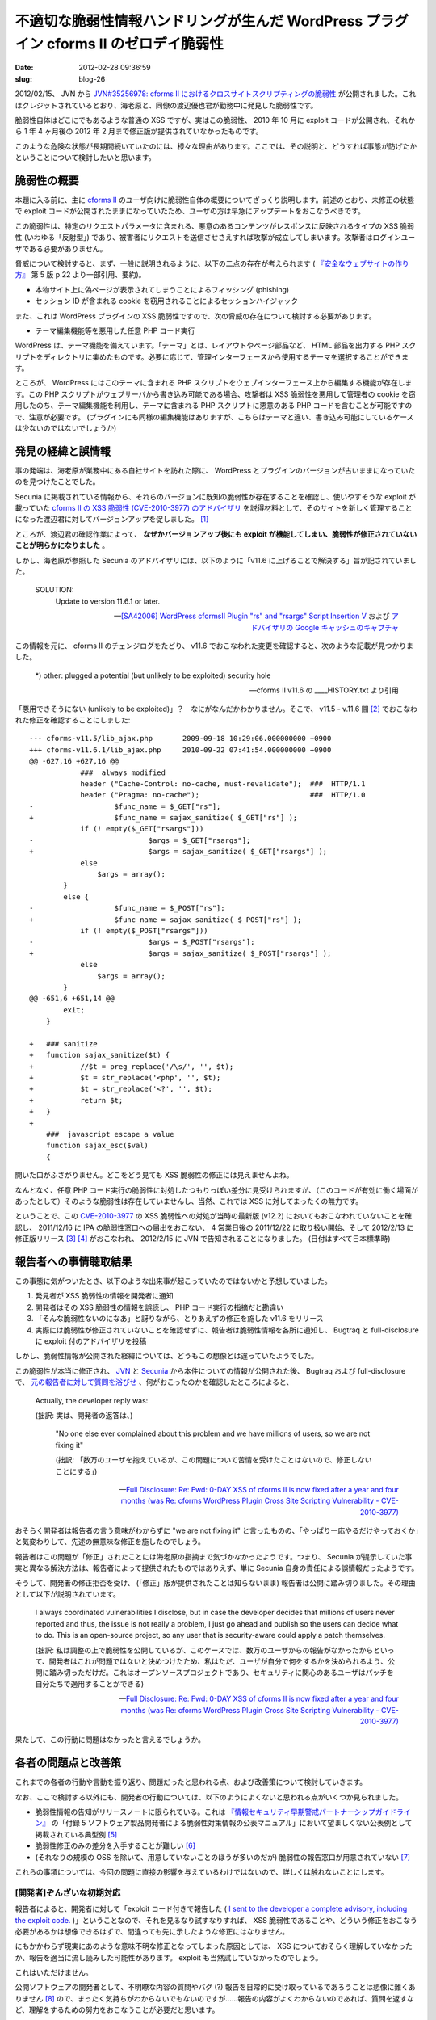 ======================================================================================
不適切な脆弱性情報ハンドリングが生んだ WordPress プラグイン cforms II のゼロデイ脆弱性
======================================================================================

:date: 2012-02-28 09:36:59
:slug: blog-26

2012/02/15、 JVN から `JVN#35256978: cforms II におけるクロスサイトスクリプティングの脆弱性 <http://jvn.jp/jp/JVN35256978/>`_ が公開されました。これはクレジットされているとおり、海老原と、同僚の渡辺優也君が勤務中に発見した脆弱性です。

脆弱性自体はどこにでもあるような普通の XSS ですが、実はこの脆弱性、 2010 年 10 月に exploit コードが公開され、それから 1 年 4 ヶ月後の 2012 年 2 月まで修正版が提供されていなかったものです。

このような危険な状態が長期間続いていたのには、様々な理由があります。ここでは、その説明と、どうすれば事態が防げたかということについて検討したいと思います。

脆弱性の概要
============

本題に入る前に、主に `cforms II <http://www.deliciousdays.com/cforms-plugin/>`_ のユーザ向けに脆弱性自体の概要についてざっくり説明します。前述のとおり、未修正の状態で exploit コードが公開されたままになっていたため、ユーザの方は早急にアップデートをおこなうべきです。

この脆弱性は、特定のリクエストパラメータに含まれる、悪意のあるコンテンツがレスポンスに反映されるタイプの XSS 脆弱性 (いわゆる「反射型」) であり、被害者にリクエストを送信させさえすれば攻撃が成立してしまいます。攻撃者はログインユーザである必要がありません。

脅威について検討すると、まず、一般に説明されるように、以下の二点の存在が考えられます ( `『安全なウェブサイトの作り方』 <http://www.ipa.go.jp/security/vuln/websecurity.html>`_ 第 5 版 p.22 より一部引用、要約)。

* 本物サイト上に偽ページが表示されてしまうことによるフィッシング (phishing)
* セッション ID が含まれる cookie を窃用されることによるセッションハイジャック

また、これは WordPress プラグインの XSS 脆弱性ですので、次の脅威の存在について検討する必要があります。

* テーマ編集機能等を悪用した任意 PHP コード実行

WordPress は、テーマ機能を備えています。「テーマ」とは、レイアウトやページ部品など、 HTML 部品を出力する PHP スクリプトをディレクトリに集めたものです。必要に応じて、管理インターフェースから使用するテーマを選択することができます。

ところが、 WordPress にはこのテーマに含まれる PHP スクリプトをウェブインターフェース上から編集する機能が存在します。この PHP スクリプトがウェブサーバから書き込み可能である場合、攻撃者は XSS 脆弱性を悪用して管理者の cookie を窃用したのち、テーマ編集機能を利用し、テーマに含まれる PHP スクリプトに悪意のある PHP コードを含むことが可能ですので、注意が必要です。 (プラグインにも同様の編集機能はありますが、こちらはテーマと違い、書き込み可能にしているケースは少ないのではないでしょうか)

発見の経緯と誤情報
==================

事の発端は、海老原が業務中にある自社サイトを訪れた際に、 WordPress とプラグインのバージョンが古いままになっていたのを見つけたことでした。

Secunia に掲載されている情報から、それらのバージョンに既知の脆弱性が存在することを確認し、使いやすそうな exploit が載っていた `cforms II の XSS 脆弱性 (CVE-2010-3977) のアドバイザリ <http://seclists.org/bugtraq/2010/Nov/21>`_ を説得材料として、そのサイトを新しく管理することになった渡辺君に対してバージョンアップを促しました。 [#]_

ところが、渡辺君の確認作業によって、 **なぜかバージョンアップ後にも exploit が機能してしまい、脆弱性が修正されていないことが明らかになりました** 。

しかし、海老原が参照した Secunia のアドバイザリには、以下のように「v11.6 に上げることで解決する」旨が記されていました。

    SOLUTION:
        Update to version 11.6.1 or later.

    -- `[SA42006] WordPress cformsII Plugin "rs" and "rsargs" Script Insertion V <http://lists.virus.org/sec-adv-1011/msg00012.html>`_ および `アドバイザリの Google キャッシュのキャプチャ <http://ebitan.tumblr.com/post/18070520341/wordpress-cformsii-plugin-rs-and-rsargs-script>`_

この情報を元に、 cforms II のチェンジログをたどり、 v11.6 でおこなわれた変更を確認すると、次のような記載が見つかりました。

    \*) other:  plugged a potential (but unlikely to be exploited) security hole

    -- cforms II v11.6 の ____HISTORY.txt より引用

「悪用できそうにない (unlikely to be exploited)」？　なにがなんだかわかりません。そこで、 v11.5 - v.11.6 間 [#]_ でおこなわれた修正を確認することにしました::

    --- cforms-v11.5/lib_ajax.php	2009-09-18 10:29:06.000000000 +0900
    +++ cforms-v11.6.1/lib_ajax.php	2010-09-22 07:41:54.000000000 +0900
    @@ -627,16 +627,16 @@
                ###  always modified
                header ("Cache-Control: no-cache, must-revalidate");  ###  HTTP/1.1
                header ("Pragma: no-cache");                          ###  HTTP/1.0
    -			$func_name = $_GET["rs"];
    +			$func_name = sajax_sanitize( $_GET["rs"] );
                if (! empty($_GET["rsargs"]))
    -				$args = $_GET["rsargs"];
    +				$args = sajax_sanitize( $_GET["rsargs"] );
                else
                    $args = array();
            }
            else {
    -			$func_name = $_POST["rs"];
    +			$func_name = sajax_sanitize( $_POST["rs"] );
                if (! empty($_POST["rsargs"]))
    -				$args = $_POST["rsargs"];
    +				$args = sajax_sanitize( $_POST["rsargs"] );
                else
                    $args = array();
            }
    @@ -651,6 +651,14 @@
            exit;
        }
     
    +	### sanitize
    +	function sajax_sanitize($t) {
    +		//$t = preg_replace('/\s/', '', $t);
    +		$t = str_replace('<php', '', $t);
    +		$t = str_replace('<?', '', $t);
    +		return $t;
    +	}
    +
        ###  javascript escape a value
        function sajax_esc($val)
        {    

開いた口がふさがりません。どこをどう見ても XSS 脆弱性の修正には見えませんよね。

なんとなく、任意 PHP コード実行の脆弱性に対処したつもりっぽい差分に見受けられますが、（このコードが有効に働く場面があったとして）そのような脆弱性は存在していませんし、当然、これでは XSS に対してまったくの無力です。

ということで、この `CVE-2010-3977 <http://cve.mitre.org/cgi-bin/cvename.cgi?name=CVE-2010-3977>`_ の XSS 脆弱性への対処が当時の最新版 (v12.2) においてもおこなわれていないことを確認し、 2011/12/16 に IPA の脆弱性窓口への届出をおこない、 4 営業日後の 2011/12/22 に取り扱い開始、そして 2012/2/13 に修正版リリース [#]_ [#]_ がおこなわれ、 2012/2/15 に JVN で告知されることになりました。 (日付はすべて日本標準時)

報告者への事情聴取結果
======================

この事態に気がついたとき、以下のような出来事が起こっていたのではないかと予想していました。

1. 発見者が XSS 脆弱性の情報を開発者に通知
2. 開発者はその XSS 脆弱性の情報を誤読し、 PHP コード実行の指摘だと勘違い
3. 「そんな脆弱性ないのになあ」と訝りながら、とりあえずの修正を施した v11.6 をリリース
4. 実際には脆弱性が修正されていないことを確認せずに、報告者は脆弱性情報を各所に通知し、 Bugtraq と full-disclosure に exploit 付のアドバイザリを投稿

しかし、脆弱性情報が公開された経緯については、どうもこの想像とは違っていたようでした。

この脆弱性が本当に修正され、 `JVN <http://jvn.jp/jp/JVN35256978/index.html>`_ と `Secunia <http://secunia.com/advisories/47984/>`_ から本件についての情報が公開された後、 Bugtraq および full-disclosure で、 `元の報告者に対して質問を浴びせ <http://seclists.org/fulldisclosure/2012/Feb/272>`_ 、何がおこったのかを確認したところによると、

    Actually, the developer reply was:

    (拙訳: 実は、開発者の返答は、)

        "No one else ever complained about this problem and we have millions of users, so we are not fixing it"

        (拙訳: 「数万のユーザを抱えているが、この問題について苦情を受けたことはないので、修正しないことにする」)

    -- `Full Disclosure: Re: Fwd: 0-DAY XSS of cforms II is now fixed after a year and four months (was Re: cforms WordPress Plugin Cross Site Scripting Vulnerability - CVE-2010-3977) <http://seclists.org/fulldisclosure/2012/Feb/264>`_

おそらく開発者は報告者の言う意味がわからずに "we are not fixing it" と言ったものの、「やっぱり一応やるだけやっておくか」と気変わりして、先述の無意味な修正を施したのでしょう。

報告者はこの問題が「修正」されたことには海老原の指摘まで気づかなかったようです。つまり、 Secunia が提示していた事実と異なる解決方法は、報告者によって提供されたものではありえず、単に Secunia 自身の責任による誤情報だったようです。

そうして、開発者の修正拒否を受け、 (「修正」版が提供されたことは知らないまま) 報告者は公開に踏み切りました。その理由として以下が説明されています。

    I always coordinated vulnerabilities I disclose, but in case the developer decides that millions of users never reported and thus, the issue is not really a problem, I just go ahead and publish so the users can decide what to do.   This is an open-source project, so any user that is security-aware could apply a patch themselves.  

    (拙訳: 私は調整の上で脆弱性を公開しているが、このケースでは、数万のユーザからの報告がなかったからといって、開発者はこれが問題ではないと決めつけたため、私はただ、ユーザが自分で何をするかを決められるよう、公開に踏み切っただけだ。これはオープンソースプロジェクトであり、セキュリティに関心のあるユーザはパッチを自分たちで適用することができる)

    -- `Full Disclosure: Re: Fwd: 0-DAY XSS of cforms II is now fixed after a year and four months (was Re: cforms WordPress Plugin Cross Site Scripting Vulnerability - CVE-2010-3977) <http://seclists.org/fulldisclosure/2012/Feb/264>`_

果たして、この行動に問題はなかったと言えるでしょうか。

各者の問題点と改善策
====================

これまでの各者の行動や言動を振り返り、問題だったと思われる点、および改善策について検討していきます。

なお、ここで検討する以外にも、開発者の行動については、以下のようによくないと思われる点がいくつか見られました。

* 脆弱性情報の告知がリリースノートに限られている。これは `『情報セキュリティ早期警戒パートナーシップガイドライン』 <http://www.ipa.go.jp/security/ciadr/partnership_guide.html>`_ の「付録 5 ソフトウェア製品開発者による脆弱性対策情報の公表マニュアル」において望ましくない公表例として掲載されている典型例 [#]_
* 脆弱性修正のみの差分を入手することが難しい [#]_
* (それなりの規模の OSS を除いて、用意していないことのほうが多いのだが) 脆弱性の報告窓口が用意されていない [#]_

これらの事項については、今回の問題に直接の影響を与えているわけではないので、詳しくは触れないことにします。

[開発者]ぞんざいな初期対応
--------------------------

報告者によると、開発者に対して「exploit コード付きで報告した ( `I sent to the developer a complete advisory, including the exploit code. <http://seclists.org/fulldisclosure/2012/Feb/264>`_ )」ということなので、それを見るなり試すなりすれば、 XSS 脆弱性であることや、どういう修正をおこなう必要があるかは想像できるはずで、間違っても先に示したような修正にはなりません。

にもかかわらず現実にあのような意味不明な修正となってしまった原因としては、 XSS についておそらく理解していなかったか、報告を適当に流し読みした可能性があります。 exploit も当然試していなかったのでしょう。

これはいただけません。

公開ソフトウェアの開発者として、不明瞭な内容の質問やバグ (?) 報告を日常的に受け取っているであろうことは想像に難くありません [#]_ ので、まったく気持ちがわからないでもないのですが……報告の内容がよくわからないのであれば、質問を返すなど、理解をするための努力をおこなうことが必要だと思います。

もちろんこれは普通のバグ報告においても言えることですが、悪用の危険があるセキュリティ脆弱性であればなおさらです。特に脆弱性報告の場合、無下にされたり、対応が極端に遅かったりすると、修正前に情報が公開されてしまう可能性があります。すべて順調に事が運んだ場合に比べると危険にさらされるユーザが増えることになりますが、報告者としては、ぐずぐずしている間に脆弱性を悪用されてしまわないよう、危険を被るユーザが一定数出ることは承知の上で情報を公開しているはずなので、一概に悪いことであるとは言えません。

脆弱性報告に対する真偽や修正の必要性の判断は、通常のバグ報告以上に慎重かつ迅速におこなわれるべきで、間違っても今回のような対応をするべきではありません。

[報告者]脆弱性報告が適切でなかったおそれ
----------------------------------------

報告者の行動についても見てみます。

まず、報告者がどのように脆弱性を報告したのかが気になるところです。 `この点について質問したのですが <http://seclists.org/fulldisclosure/2012/Feb/274>`_ 、いまのところ返答は得られていません。実際に内容を確認しないことには断言できませんが、報告に不足があった可能性が考えられます。

開発者が修正の必要性を感じず、かつ PHP コード実行の脆弱性と誤解されたということは——たとえば、脅威など、脆弱性自体の一般的な説明に漏れがあったのでしょう。

海老原の提示した脆弱性レポートでは、以下の点に触れています。

* 脆弱性の種類
* 脆弱性の脅威
* 再現方法
* 脆弱な箇所と理由
* 現在の状況 (v11.6 での修正が適切でなかったこと、 exploit コードが公開されていることなど)
* 修正方法の案

このレポートでは漏れていましたが、脆弱性を確認したバージョンも含める必要のある情報だと思います。

ちなみに、 IPA の脆弱性届出窓口に届出をおこなう際、報告は `規定の様式 <http://www.ipa.go.jp/security/vuln/report/form.txt>`_ に従っている必要があります。その様式に含まれる要素として以下があります。

* 脆弱性を確認したソフトウエア等に関する情報
* 脆弱性の種類
* 再現手順
* 再現の状況（再現性についての設問）
* 脆弱性により発生しうる脅威
* 回避策
* 検証コード

JPCERT/CC が開発者に連絡する内容がどのようなものかについては知らないのですが、おそらく届出内容に基づいたレポートを作成することになるでしょうから、海老原の提示したレポートと内容としては近いものになるのでしょう。 [#]_

報告の受け取り手が必ずしも Web アプリケーションセキュリティに関する一般的な知識があるとは限りません [#]_ から、海老原の脆弱性レポート (+ 確認バージョン) と IPA の様式の両方に共通して存在する要素については漏らさず記載するのが望ましいと思います。 [#]_

開発者に脆弱性を報告する際のガイドライン的なものがあれば有用だと思うのですが、存在しないんでしょうかね……。提出するレポートについては `OVAL <http://oval.mitre.org/>`_ とか参考になるかなと思って軽く調べましたが、これを使って書いても要件にあうものにはならないっぽい気がします。

[報告者]公開したアドバイザリの内容が不明瞭
------------------------------------------

報告者が Bugtraq や full-disclosure に公開したアドバイザリの内容が不明瞭であるのも、大きな問題であると考えています。

    I never said the bug was patched...

    (拙訳: 私はこのバグが修正されたとは言っていないんだけど……)

    -- `Full Disclosure: Re: Fwd: 0-DAY XSS of cforms II is now fixed after a year and four months (was Re: cforms WordPress Plugin Cross Site Scripting Vulnerability - CVE-2010-3977) <http://seclists.org/fulldisclosure/2012/Feb/264>`_

ということですが、 `Full Disclosure: cforms WordPress Plugin Cross Site Scripting Vulnerability - CVE-2010-3977 <http://seclists.org/fulldisclosure/2010/Oct/494>`_ を読んでわかるとおり、彼は **「この脆弱性が修正されていない」とも言っていません** 。

アドバイザリの内容を要約すると以下のようになります (Cross Site Scripting であることはタイトルでしか説明されていません)。

* v11.5 で問題を確認したが、他のバージョンにも影響があるだろう
* lib_ajax.php が作成するデータは POST リクエストによって作られるが、 ``rs`` と ``rsargs`` パラメータは検証されていないために、コードを挿入することが可能である
* exploit コード
* クレジット

先述したように、ユーザが適切な行動をおこなえるように情報公開に踏み切ったということで、その行動理念自体は立派だと思うのですが、このアドバイザリがその理念に則ったものであると言えるかどうか疑問です。

この件においては、「修正されていない」というステータスを示すことがきわめて重要です。その情報がなければ、ユーザはアップデートさえしていれば問題ないと受け取るでしょう。 Secunia の誤情報もその点を明確にしなかったことから来ていると考えられます。

2012/02/27 に full-disclosure で公開された、 Webglimpse というプロダクトのブルートフォース攻撃および XSS 脆弱性に関するポストにおいては、以下のような説明がなされています。

    Developers of Webglimpse were informed as this time, as four previous times, but they ignored all of the warnings and haven't fixed all these holes (at least officially).

    (拙訳: Webglimpse の開発者は今回と、それ以前に 4 回ほど連絡を受けているのだが、彼らはすべての警告を無視し、かつ、これらの欠陥はすべて修正されていない (少なくとも表立っては))

full-disclosure を購読している Webglimpse の利用者は、この文を読み、自らが影響を受ける脆弱性について、なにがしかのアクションを起こすことができるでしょう。しかし、 cforms II の件では、あのアドバイザリを見ただけでは、その必要があるかどうかがわかりません。

Secunia などのセキュリティ関連機関が掲載する誤情報
--------------------------------------------------

今回の件について、 Secunia は「v11.6 にバージョンアップすれば解決する」との誤情報を流しました。現在は修正されているので、 Google キャッシュのキャプチャ画像を以下に提示します。

.. image:: http://26.media.tumblr.com/tumblr_lzsubwUYSC1qz6qi7o1_500.png
   :alt: SA42006 の修正前情報のキャプチャ
   :target: http://ebitan.tumblr.com/post/18070520341/wordpress-cformsii-plugin-rs-and-rsargs-script

おそらく、

* CVE では v11.5 が脆弱であると説明されている
* cforms II v11.6 がリリースされている (し、 "plugged a potential ... security hole" という記述がチェンジログにある)

などの点からそのように推測したのでしょう。筋の悪い推測であるとは思いませんが、実際にはハズレでした。このように確たるソースのない情報が掲載されうるとなると、もうどう対処していいのかわからないです。

現に海老原は、この Secunia の情報を見て、 cforms II のバージョンを上げるべきであると判断しました。そのとき、 Bugtraq に行って報告者のアドバイザリ (と exploit) を見たのは偶然でしかなく、危うく修正されていないことを見逃すところでした。

この手の誤情報といえば、先日の日記『 `勝手に訂正: 「PHP における SQL インジェクション攻撃を行われる脆弱性 (JVNDB-2012-001388)」 <http://co3k.org/blog/25>`_ 』で指摘した、 PHP の開発中バージョンと一部のディストリビューションの配布するパッケージでしか存在しなかったバグが、さもリリース済みの各バージョンに存在する問題であるかのように、 CVE を含む複数のサイトが告知した問題が個人的には記憶に新しいです。こちらは脆弱でないバージョンが脆弱扱いされていたというもので、今回の問題とは逆ですね。

この PHP の一件のように、CVE の時点で間違われるとどうしようもないのですが……ジャストアイディアですが、たとえば、 JVN iPedia などで脆弱性に関する検証レポート (JPCERT/CC によるものでもいいし、有志からのものでもいい) を掲載するというのはどうでしょうか。現状のように JVN で公表された情報の再編だったり、海外の記事の翻訳だったりするだけ (もちろん日本の状況にあわせて内容や CVSS スコアは調整しているでしょうけど) というのも芸がないですし、その種の検証情報が参照しやすい形で示されていれば、情報の価値も高まるし、よいのではないでしょうか。

その「セキュリティ」は誰がために
================================

ということで、このエントリでは、 1 年 4 ヶ月も放置された cforms II の不幸な脆弱性を通して、報告への対応方法、情報公開の在り方などについて検討しました。

ところで、海老原は `Full Disclosure: 0-DAY XSS of cforms II is now fixed after a year and four months (was Re: cforms WordPress Plugin Cross Site Scripting Vulnerability - CVE-2010-3977) <http://seclists.org/fulldisclosure/2012/Feb/272>`_ のなかで、 "ALL SECURITY RESEARCHERS" [#]_ に対して以下のような問いをおこないました。

    For what do you research security? What is your "security"? To protect people from threat? Or throw people into crisis?

    (あなたはなんのためにセキュリティを研究 [#]_ しているのか？　あなたにとっての「セキュリティ」とはなにか？　人々を脅威から救うためのもの？　それとも人々を危機に陥れるためのもの？)

    Do you recognize effects of your halfway job like this case?

    (今回のケースのような雑な仕事がどういう影響をおよぼすか認識しているのか？)

    Please reconsider this.

    (どうかもう一度考えてみてください)

これに対する報告者の返答が以下になります。既に引用した文も含まれていますが、再掲します。

    We have a responsibility with the users.   If the user is not aware that a vulnerability exists and is ignored by the vendor, he will never have the power to decide.

    (拙訳: 我々はユーザに関して責任がある。もしベンダが無視した脆弱性の存在についてユーザが気づいていない場合、ユーザは決定権を持ち得ないことになる)
    
    Informing and sharing information is the responsibility of the researchers.   I always coordinated vulnerabilities I disclose, but in case the developer decides that millions of users never reported and thus, the issue is not really a problem, I just go ahead and publish so the users can decide what to do.   This is an open-source project, so any user that is security-aware could apply a patch themselves.

    (拙訳: 情報を通知、共有することが研究者にとっての責任だ。私は調整の上で脆弱性を公開しているが、このケースでは、数万のユーザからの報告がなかったからといって、開発者はこれが問題ではないと決めつけたため、私はただ、ユーザが自分で何をするかを決められるよう、公開に踏み切っただけだ。これはオープンソースプロジェクトであり、セキュリティに関心のあるユーザはパッチを自分たちで適用することができる)

海老原としては、この報告者の意見に賛同しないわけではありません。必ずしも修正前の脆弱性の情報を公開するべきではないと考えているわけでもありません。単純に、できるだけ多くの人を救える方法をその時々で選択するのがよいと考えています。

今回の件では、最初から開発者に脆弱性を修正してもらえれば、より多くのユーザが幸せになれるはずでした。まずそこを目指すように努力するべきで、一度不適切な返答を得たからといって、開発者からの修正が望めないと判断してしまうのは、いささか早計に過ぎるのではないかと思います。

仮に開発者に修正させるのが難しかったとして、広く世間に情報を公開するのはよい行動でしょう。しかしその目的はなんでしょうか？　「ユーザが適切な行動をおこなえるように」？　であれば、ユーザが行動するために充分な情報を提供する必要があるはずで、その点をおろそかにしている限り非難されてしかるべきです。自分が誰を相手に情報を公開するのかを見失ってはいけません。

先ほどの "ALL SECURITY RESEARCHERS" に対する問いは自分自身への問いでもあります。海老原は職業としてセキュリティを専門としているわけでも、セキュリティ関連のポストに就いているわけでもありません。しかし、セキュリティ関連の情報を収集し、業務上必要なものを社内にシェアするくらいのことはやっていたりますし、仕事でおこなわれる諸々について、セキュリティの観点からいろいろ口を挟んだりもしています。それはいったい何のためなのか——利用者の利益を保護するためなのか、それとも単に自らの知的好奇心を満たすためなのか——忘れないように、常に適切な行動をしていきたいものです。

.. [#] WordPress 等のバージョンアップを怠っていたことについて、渡辺君に責任はないことを念のため明確にしておきます。

.. [#] 「修正」がおこなわれたのは v11.6 ですが、この「修正」によりエンバグしたために、開発者は v11.6.1 をリリースしました。 v11.6.1 はそのエンバグの対処しかおこなわれていないため、この記事では基本的に v11.6 を「修正」済みバージョンとしてみなすことにします。

.. [#] 取り扱い開始から修正まで時間が掛かっていますが、これは開発者の責任ではなく、 `このようなこと <http://twitter.com/co3k/status/167989240171479040>`_ があったからです。

.. [#] 修正箇所になぜか ``## Kousuke Ebihara`` という小っ恥ずかしいコメントがありますが、これは海老原が書いたコメントではないことを念のため明言しておきます。できれば取り除いてもらいたいのですが、どう言ったものか悩んでそのままにしてあります。時が経てばそのうち消えるのではないでしょうか……

.. [#] 「望ましくない公表の例 (2)」です。

    望ましくない理由として、以下のように説明されています。

        新バージョンのリリース情報が、一般的な機能改善だけを目的としたものか、脆弱性修正を含むかを、利用者には容易に判別できません。

        -- 『情報セキュリティ早期警戒パートナーシップガイドライン』 第 7 版 p.33

.. [#] ソースコードが zip アーカイブでしか配布されておらず、バージョン管理ツールのリポジトリ (ソースコードツリー) なども公開されていません。脆弱性単体の修正パッチも提供されていません。脆弱性修正のみのリリースなどがおこなわれているわけでもないため、ユーザは、脆弱性の対処に最低限必要な差分のみを適用して急場をしのぐという対応をとることが難しくなります。

.. [#] `『情報セキュリティ早期警戒パートナーシップガイドライン』 <http://www.ipa.go.jp/security/ciadr/partnership_guide.html>`_  では、 JPCERT/CC との情報交換をおこなうための窓口を設けておくことを推奨しています。が、 JPCERT/CC との連絡用のみならず、セキュリティ上の問題の報告を受け付ける窓口としてなんらかの手段を用意、明示しておいた方がいいように思います。

    cforms II が公開されている http://www.deliciousdays.com/ というサイトは、 cforms II の開発者のみによって運営されているサイトではありませんでした。 `About <http://www.deliciousdays.com/about/>`_ の説明を見るに、開発者は技術的な支援をしているだけで、サイトの内容にはノータッチなのでしょう。

    おそらく、そのために、 `Contact <http://www.deliciousdays.com/contact/>`_ には以下の一文が記されています。

        You should refrain from contacting us at all, if…

        (略)

        * you have a CFORMS related question (see `here <http://www.deliciousdays.com/cforms-forum/>`_ instead)

    ところが、今回、 JPCERT/CC はこのページに記載されている連絡先にコンタクトをとり、「製品開発者から返答がないが引き続き連絡を試みている」などとのたまっていたのです。しかし、わざわざ断りを入れていることから、 cforms II に関する質問はフィルタリングされてしまい、読まれてすらいない可能性が充分に考えられます。これでは連絡のつけようがないでしょう。

    まあこれについては単に JPCERT/CC が悪いって話なのですが、セキュリティ上の問題の連絡窓口さえ明示してあれば、こういう事故も防げてみんなハッピーだなと思う次第です。

    ちなみに海老原が脆弱性を連絡する際は、以下のフローをたどることにしています。

    * 専用の窓口が見つかった場合はそこに連絡
    * 見つからなかった場合で、適切なハンドリングをしてくれそうな開発者に直接連絡する手段がある場合はそこに連絡 (特に OSS の場合)
    * これといった連絡手段も持っていない場合は、サポート用の窓口で適切な連絡先を訊ねる

.. [#] もちろん、どのような内容であれ、報告をいただけることは開発者にとって力となります。自らのソフトウェアが実用されていることを実感できる瞬間ですし、開発項目を決定する上での貴重な参考情報となるからです。

.. [#] 情報セキュリティ早期警戒パートナーシップに基づく脆弱性ハンドリングの下、製品開発者として対応をおこなったことはありますが、そのときは、

    * 報告者から直接連絡を受けていた
    * 迅速なリリースをおこないたかったので、報告者のアドバイスに基づき、 JPCERT/CC にこちらからコンタクトした

    ということで、 JPCERT/CC の作成するレポートを受け取っていません。

.. [#] 今回の場合、開発者は趣味でしかプログラミングをやっていなかった可能性さえあります。

.. [#] もちろん、一部要素を省略しても開発者に齟齬なく伝わることが明らかであれば問題ありませんが。

.. [#] Full Disclosure や Bugtraq なのでこのように書きましたが、「情報セキュリティに関わるすべての人」くらいが意図した意味合いです。

.. [#] もともと意図したところは「研究」の指す範囲よりも広い。